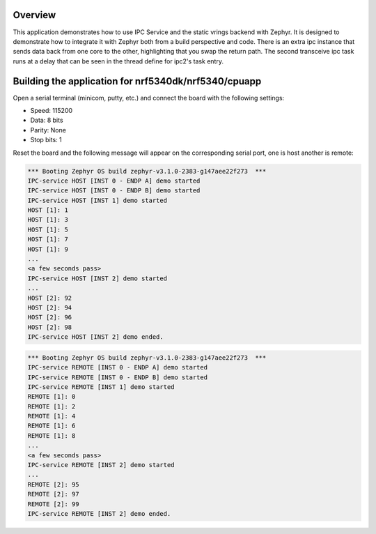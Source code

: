 .. zephyr:code-sample:: ipc-static-vrings
   :name: IPC service: static vrings backend
   :relevant-api: ipc

   Send messages between two cores using the IPC service and static vrings backend.

Overview
********

This application demonstrates how to use IPC Service and the static vrings
backend with Zephyr. It is designed to demonstrate how to integrate it with
Zephyr both from a build perspective and code. There is an extra ipc instance that 
sends data back from one core to the other, highlighting that you swap the return 
path. The second transceive ipc task runs at a delay that can be seen in the thread
define for ipc2's task entry.

Building the application for nrf5340dk/nrf5340/cpuapp
*****************************************************

.. zephyr-app-commands::
   :zephyr-app: samples/subsys/ipc/ipc_service/static_vrings
   :board: nrf5340dk/nrf5340/cpuapp
   :goals: debug
   :west-args: --sysbuild



Open a serial terminal (minicom, putty, etc.) and connect the board with the
following settings:

- Speed: 115200
- Data: 8 bits
- Parity: None
- Stop bits: 1

Reset the board and the following message will appear on the corresponding
serial port, one is host another is remote:

.. code-block:: console

   *** Booting Zephyr OS build zephyr-v3.1.0-2383-g147aee22f273  ***
   IPC-service HOST [INST 0 - ENDP A] demo started
   IPC-service HOST [INST 0 - ENDP B] demo started
   IPC-service HOST [INST 1] demo started
   HOST [1]: 1
   HOST [1]: 3
   HOST [1]: 5
   HOST [1]: 7
   HOST [1]: 9
   ...
   <a few seconds pass>
   IPC-service HOST [INST 2] demo started
   ...
   HOST [2]: 92
   HOST [2]: 94
   HOST [2]: 96
   HOST [2]: 98
   IPC-service HOST [INST 2] demo ended.


.. code-block:: console

   *** Booting Zephyr OS build zephyr-v3.1.0-2383-g147aee22f273  ***
   IPC-service REMOTE [INST 0 - ENDP A] demo started
   IPC-service REMOTE [INST 0 - ENDP B] demo started
   IPC-service REMOTE [INST 1] demo started
   REMOTE [1]: 0
   REMOTE [1]: 2
   REMOTE [1]: 4
   REMOTE [1]: 6
   REMOTE [1]: 8
   ...
   <a few seconds pass>
   IPC-service REMOTE [INST 2] demo started
   ...
   REMOTE [2]: 95
   REMOTE [2]: 97
   REMOTE [2]: 99
   IPC-service REMOTE [INST 2] demo ended.

